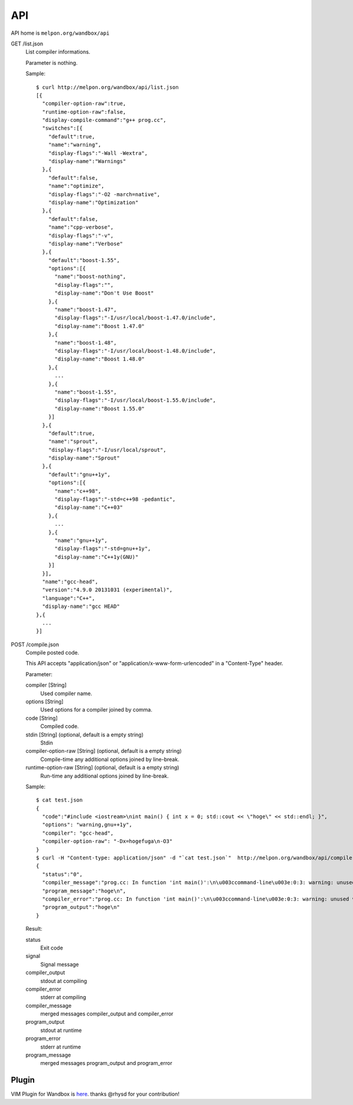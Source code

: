 API
============

API home is ``melpon.org/wandbox/api``

GET /list.json
  List compiler informations.

  Parameter is nothing.

  Sample::

    $ curl http://melpon.org/wandbox/api/list.json
    [{
      "compiler-option-raw":true,
      "runtime-option-raw":false,
      "display-compile-command":"g++ prog.cc",
      "switches":[{
        "default":true,
        "name":"warning",
        "display-flags":"-Wall -Wextra",
        "display-name":"Warnings"
      },{
        "default":false,
        "name":"optimize",
        "display-flags":"-O2 -march=native",
        "display-name":"Optimization"
      },{
        "default":false,
        "name":"cpp-verbose",
        "display-flags":"-v",
        "display-name":"Verbose"
      },{
        "default":"boost-1.55",
        "options":[{
          "name":"boost-nothing",
          "display-flags":"",
          "display-name":"Don't Use Boost"
        },{
          "name":"boost-1.47",
          "display-flags":"-I/usr/local/boost-1.47.0/include",
          "display-name":"Boost 1.47.0"
        },{
          "name":"boost-1.48",
          "display-flags":"-I/usr/local/boost-1.48.0/include",
          "display-name":"Boost 1.48.0"
        },{
          ...
        },{
          "name":"boost-1.55",
          "display-flags":"-I/usr/local/boost-1.55.0/include",
          "display-name":"Boost 1.55.0"
        }]
      },{
        "default":true,
        "name":"sprout",
        "display-flags":"-I/usr/local/sprout",
        "display-name":"Sprout"
      },{
        "default":"gnu++1y",
        "options":[{
          "name":"c++98",
          "display-flags":"-std=c++98 -pedantic",
          "display-name":"C++03"
        },{
          ...
        },{
          "name":"gnu++1y",
          "display-flags":"-std=gnu++1y",
          "display-name":"C++1y(GNU)"
        }]
      }],
      "name":"gcc-head",
      "version":"4.9.0 20131031 (experimental)",
      "language":"C++",
      "display-name":"gcc HEAD"
    },{
      ...
    }]

POST /compile.json
  Compile posted code.

  This API accepts "application/json" or
  "application/x-www-form-urlencoded" in a "Content-Type" header.

  Parameter:

  compiler [String]
    Used compiler name.
  options [String]
    Used options for a compiler joined by comma.
  code [String]
    Compiled code.
  stdin [String] (optional, default is a empty string)
    Stdin
  compiler-option-raw [String] (optional, default is a empty string)
    Compile-time any additional options joined by line-break.
  runtime-option-raw [String] (optional, default is a empty string)
    Run-time any additional options joined by line-break.

  Sample::

    $ cat test.json
    {
      "code":"#include <iostream>\nint main() { int x = 0; std::cout << \"hoge\" << std::endl; }",
      "options": "warning,gnu++1y",
      "compiler": "gcc-head",
      "compiler-option-raw": "-Dx=hogefuga\n-O3"
    }
    $ curl -H "Content-type: application/json" -d "`cat test.json`"  http://melpon.org/wandbox/api/compile.json
    {
      "status":"0",
      "compiler_message":"prog.cc: In function 'int main()':\n\u003ccommand-line\u003e:0:3: warning: unused variable 'hogefuga' [-Wunused-variable]\nprog.cc:2:18: note: in expansion of macro 'x'\n int main() { int x = 0; std::cout \u003c\u003c \"hoge\" \u003c\u003c std::endl; }\n                  ^\n",
      "program_message":"hoge\n",
      "compiler_error":"prog.cc: In function 'int main()':\n\u003ccommand-line\u003e:0:3: warning: unused variable 'hogefuga' [-Wunused-variable]\nprog.cc:2:18: note: in expansion of macro 'x'\n int main() { int x = 0; std::cout \u003c\u003c \"hoge\" \u003c\u003c std::endl; }\n                  ^\n",
      "program_output":"hoge\n"
    }

  Result:

  status
    Exit code
  signal
    Signal message
  compiler_output
    stdout at compiling
  compiler_error
    stderr at compiling
  compiler_message
    merged messages compiler_output and compiler_error
  program_output
    stdout at runtime
  program_error
    stderr at runtime
  program_message
    merged messages program_output and program_error


Plugin
------------

VIM Plugin for Wandbox is here_. thanks @rhysd for your contribution!

.. _here: https://github.com/rhysd/wandbox-vim
